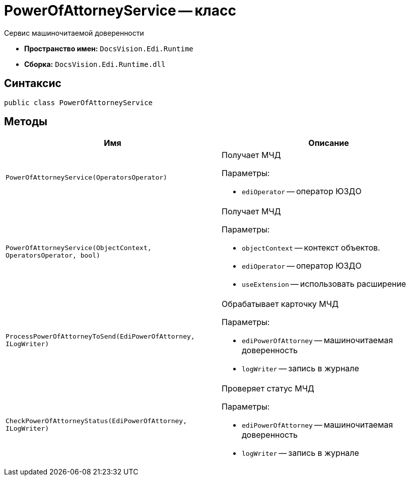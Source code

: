 = PowerOfAttorneyService -- класс

Сервис машиночитаемой доверенности

* *Пространство имен:* `DocsVision.Edi.Runtime`
* *Сборка:* `DocsVision.Edi.Runtime.dll`

== Синтаксис

[source,csharp]
----
public class PowerOfAttorneyService
----

== Методы

[cols=",",options="header"]
|===
|Имя |Описание

|`PowerOfAttorneyService(OperatorsOperator)` a|Получает МЧД

.Параметры:
* `ediOperator` -- оператор ЮЗДО

|`PowerOfAttorneyService(ObjectContext, OperatorsOperator, bool)` a|Получает МЧД

.Параметры:
* `objectContext` -- контекст объектов.
* `ediOperator` -- оператор ЮЗДО
* `useExtension` -- использовать расширение

|`ProcessPowerOfAttorneyToSend(EdiPowerOfAttorney, ILogWriter)` a|Обрабатывает карточку МЧД

.Параметры:
* `ediPowerOfAttorney` -- машиночитаемая доверенность
* `logWriter` -- запись в журнале

|`CheckPowerOfAttorneyStatus(EdiPowerOfAttorney, ILogWriter)` a|Проверяет статус МЧД

.Параметры:
* `ediPowerOfAttorney` -- машиночитаемая доверенность
* `logWriter` -- запись в журнале

|===
